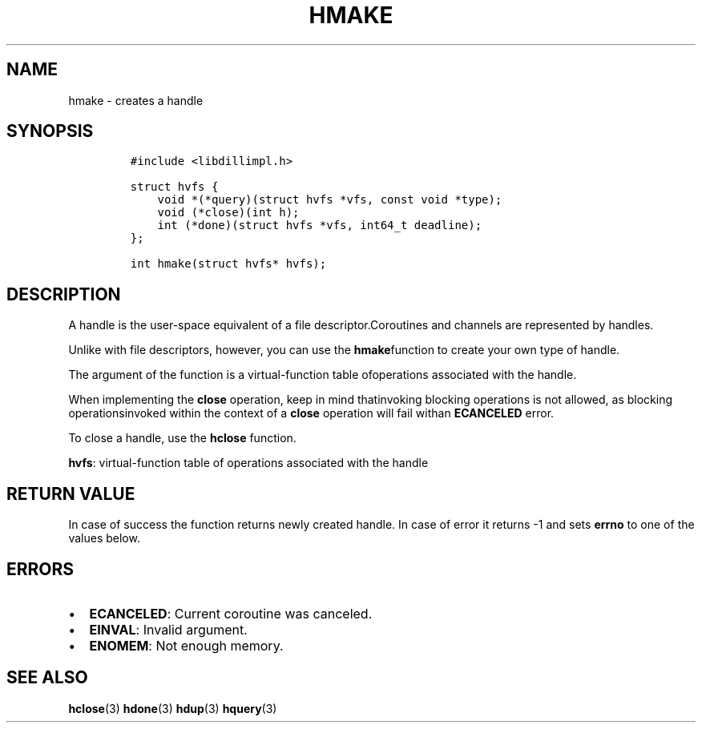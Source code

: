 .\" Automatically generated by Pandoc 1.19.2.1
.\"
.TH "HMAKE" "3" "" "libdill" "libdill Library Functions"
.hy
.SH NAME
.PP
hmake \- creates a handle
.SH SYNOPSIS
.IP
.nf
\f[C]
#include\ <libdillimpl.h>

struct\ hvfs\ {
\ \ \ \ void\ *(*query)(struct\ hvfs\ *vfs,\ const\ void\ *type);
\ \ \ \ void\ (*close)(int\ h);
\ \ \ \ int\ (*done)(struct\ hvfs\ *vfs,\ int64_t\ deadline);
};

int\ hmake(struct\ hvfs*\ hvfs);
\f[]
.fi
.SH DESCRIPTION
.PP
A handle is the user\-space equivalent of a file descriptor.Coroutines
and channels are represented by handles.
.PP
Unlike with file descriptors, however, you can use the
\f[B]hmake\f[]function to create your own type of handle.
.PP
The argument of the function is a virtual\-function table ofoperations
associated with the handle.
.PP
When implementing the \f[B]close\f[] operation, keep in mind
thatinvoking blocking operations is not allowed, as blocking
operationsinvoked within the context of a \f[B]close\f[] operation will
fail withan \f[B]ECANCELED\f[] error.
.PP
To close a handle, use the \f[B]hclose\f[] function.
.PP
\f[B]hvfs\f[]: virtual\-function table of operations associated with the
handle
.SH RETURN VALUE
.PP
In case of success the function returns newly created handle.
In case of error it returns \-1 and sets \f[B]errno\f[] to one of the
values below.
.SH ERRORS
.IP \[bu] 2
\f[B]ECANCELED\f[]: Current coroutine was canceled.
.IP \[bu] 2
\f[B]EINVAL\f[]: Invalid argument.
.IP \[bu] 2
\f[B]ENOMEM\f[]: Not enough memory.
.SH SEE ALSO
.PP
\f[B]hclose\f[](3) \f[B]hdone\f[](3) \f[B]hdup\f[](3) \f[B]hquery\f[](3)
